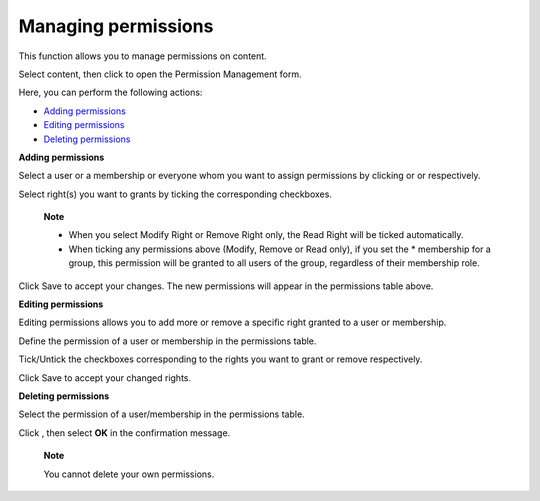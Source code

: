 .. _ManagingPermissions:

Managing permissions
====================

This function allows you to manage permissions on content.

Select content, then click |image0| to open the Permission Management
form.

Here, you can perform the following actions:

-  `Adding
   permissions <#PLFUserGuide.ManagingYourDocuments.WorkingWithBasicActions.ManagingPermissions.Adding>`__

-  `Editing
   permissions <#PLFUserGuide.ManagingYourDocuments.WorkingWithBasicActions.ManagingPermissions.Editing>`__

-  `Deleting
   permissions <#PLFUserGuide.ManagingYourDocuments.WorkingWithBasicActions.ManagingPermissions.Deleting>`__

**Adding permissions**

Select a user or a membership or everyone whom you want to assign
permissions by clicking |image1| or |image2| or |image3| respectively.

Select right(s) you want to grants by ticking the corresponding
checkboxes.

    **Note**

    -  When you select Modify Right or Remove Right only, the Read Right
       will be ticked automatically.

    -  When ticking any permissions above (Modify, Remove or Read only),
       if you set the \* membership for a group, this permission will be
       granted to all users of the group, regardless of their membership
       role.

Click Save to accept your changes. The new permissions will appear in
the permissions table above.

**Editing permissions**

Editing permissions allows you to add more or remove a specific right
granted to a user or membership.

Define the permission of a user or membership in the permissions table.

Tick/Untick the checkboxes corresponding to the rights you want to grant
or remove respectively.

Click Save to accept your changed rights.

**Deleting permissions**

Select the permission of a user/membership in the permissions table.

Click |image4|, then select **OK** in the confirmation message.

    **Note**

    You cannot delete your own permissions.

.. |image0| image:: images/ecms/permissions_button.png
.. |image1| image:: images/common/select_user_icon.png
.. |image2| image:: images/common/select_membership_icon.png
.. |image3| image:: images/common/select_everyone_icon.png
.. |image4| image:: images/common/delete_icon.png
